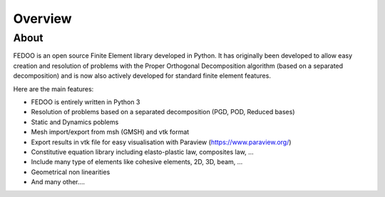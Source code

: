 Overview
=================================

About
______________

.. image:: fedOOLogos.png

FEDOO is an open source Finite Element library developed in Python.
It has originally been developed to allow easy creation and resolution of 
problems with the Proper Orthogonal Decomposition algorithm (based on a 
separated decomposition) and is now also actively developed for standard 
finite element features. 

Here are the main features: 

* FEDOO is entirely written in Python 3
* Resolution of problems based on a separated decomposition (PGD, POD, 
  Reduced bases)
* Static and Dynamics poblems
* Mesh import/export from msh (GMSH) and vtk format 
* Export results in vtk file for easy visualisation with Paraview 
  (https://www.paraview.org/)
* Constitutive equation library including elasto-plastic law, composites law, ...
* Include many type of elements like cohesive elements, 2D, 3D, beam, ...
* Geometrical non linearities
* And many other....

